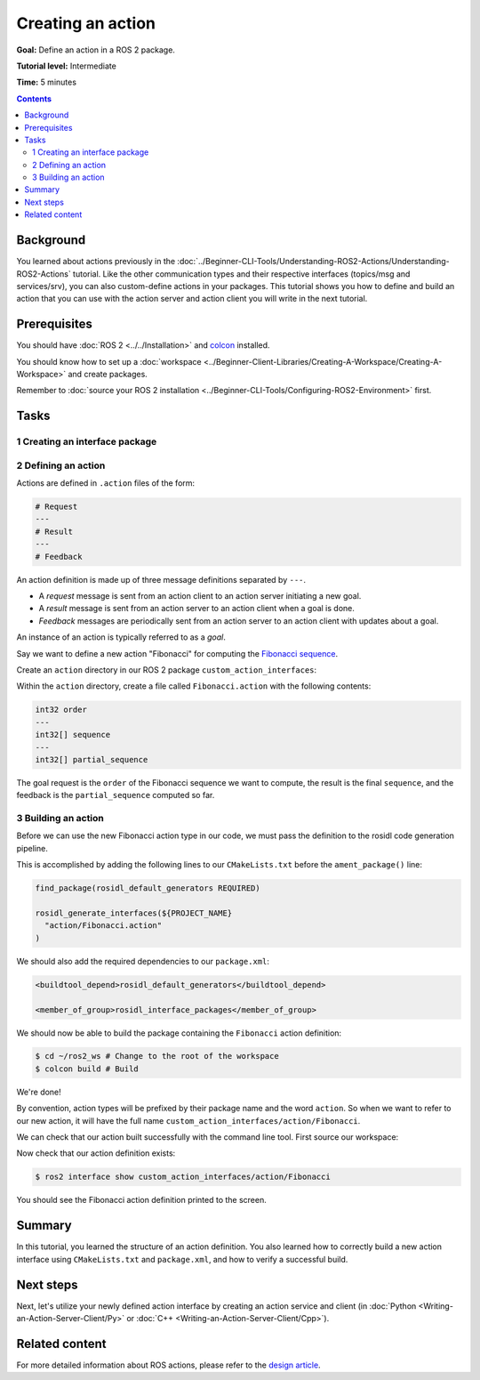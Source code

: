 .. redirect-from::

    Tutorials/Actions/Creating-an-Action

.. _ActionCreate:

Creating an action
==================

**Goal:** Define an action in a ROS 2 package.

**Tutorial level:** Intermediate

**Time:** 5 minutes

.. contents:: Contents
   :depth: 2
   :local:

Background
----------

You learned about actions previously in the :doc:`../Beginner-CLI-Tools/Understanding-ROS2-Actions/Understanding-ROS2-Actions` tutorial.
Like the other communication types and their respective interfaces (topics/msg and services/srv),
you can also custom-define actions in your packages.
This tutorial shows you how to define and build an action that you can use
with the action server and action client you will write in the next tutorial.

Prerequisites
-------------

You should have :doc:`ROS 2 <../../Installation>` and `colcon <https://colcon.readthedocs.org>`__ installed.

You should know how to set up a :doc:`workspace <../Beginner-Client-Libraries/Creating-A-Workspace/Creating-A-Workspace>` and create packages.

Remember to :doc:`source your ROS 2 installation <../Beginner-CLI-Tools/Configuring-ROS2-Environment>` first.

Tasks
-----

1 Creating an interface package
^^^^^^^^^^^^^^^^^^^^^^^^^^^^^^^

.. tabs::

  .. group-tab:: Linux

    .. code-block:: console

      $ mkdir -p ~/ros2_ws/src # you can reuse an existing workspace with this naming convention
      $ cd ~/ros2_ws/src
      $ ros2 pkg create --license Apache-2.0 custom_action_interfaces

  .. group-tab:: macOS

    .. code-block:: console

      $ mkdir -p ~/ros2_ws/src
      $ cd ~/ros2_ws/src
      $ ros2 pkg create --license Apache-2.0 custom_action_interfaces

  .. group-tab:: Windows

    .. code-block:: console

      $ md \ros2_ws\src
      $ cd \ros2_ws\src
      $ ros2 pkg create --license Apache-2.0 custom_action_interfaces


2 Defining an action
^^^^^^^^^^^^^^^^^^^^

Actions are defined in ``.action`` files of the form:

.. code-block:: bash

    # Request
    ---
    # Result
    ---
    # Feedback

An action definition is made up of three message definitions separated by ``---``.

- A *request* message is sent from an action client to an action server initiating a new goal.
- A *result* message is sent from an action server to an action client when a goal is done.
- *Feedback* messages are periodically sent from an action server to an action client with updates about a goal.

An instance of an action is typically referred to as a *goal*.

Say we want to define a new action "Fibonacci" for computing the `Fibonacci sequence <https://en.wikipedia.org/wiki/Fibonacci_number>`__.

Create an ``action`` directory in our ROS 2 package ``custom_action_interfaces``:

.. tabs::

  .. group-tab:: Linux

    .. code-block:: console

      $ cd custom_action_interfaces
      $ mkdir action

  .. group-tab:: macOS

    .. code-block:: console

      $ cd custom_action_interfaces
      $ mkdir action

  .. group-tab:: Windows

    .. code-block:: console

      $ cd custom_action_interfaces
      $ md action

Within the ``action`` directory, create a file called ``Fibonacci.action`` with the following contents:

.. code-block:: bash

  int32 order
  ---
  int32[] sequence
  ---
  int32[] partial_sequence

The goal request is the ``order`` of the Fibonacci sequence we want to compute, the result is the final ``sequence``, and the feedback is the ``partial_sequence`` computed so far.

3 Building an action
^^^^^^^^^^^^^^^^^^^^

Before we can use the new Fibonacci action type in our code, we must pass the definition to the rosidl code generation pipeline.

This is accomplished by adding the following lines to our ``CMakeLists.txt`` before the ``ament_package()`` line:

.. code-block:: cmake

    find_package(rosidl_default_generators REQUIRED)

    rosidl_generate_interfaces(${PROJECT_NAME}
      "action/Fibonacci.action"
    )

We should also add the required dependencies to our ``package.xml``:

.. code-block:: xml

    <buildtool_depend>rosidl_default_generators</buildtool_depend>

    <member_of_group>rosidl_interface_packages</member_of_group>

We should now be able to build the package containing the ``Fibonacci`` action definition:

.. code-block:: console

    $ cd ~/ros2_ws # Change to the root of the workspace
    $ colcon build # Build

We're done!

By convention, action types will be prefixed by their package name and the word ``action``.
So when we want to refer to our new action, it will have the full name ``custom_action_interfaces/action/Fibonacci``.

We can check that our action built successfully with the command line tool.
First source our workspace:

.. tabs::

  .. group-tab:: Linux

    .. code-block:: console

      $ source install/local_setup.bash

  .. group-tab:: macOS

    .. code-block:: console

      $ source install/local_setup.console

  .. group-tab:: Windows

    .. code-block:: console

      $ call install\local_setup.bat

Now check that our action definition exists:

.. code-block:: console

   $ ros2 interface show custom_action_interfaces/action/Fibonacci

You should see the Fibonacci action definition printed to the screen.

Summary
-------

In this tutorial, you learned the structure of an action definition.
You also learned how to correctly build a new action interface using ``CMakeLists.txt`` and ``package.xml``,
and how to verify a successful build.

Next steps
----------

Next, let's utilize your newly defined action interface by creating an action service and client (in :doc:`Python <Writing-an-Action-Server-Client/Py>` or :doc:`C++ <Writing-an-Action-Server-Client/Cpp>`).

Related content
---------------

For more detailed information about ROS actions, please refer to the `design article <http://design.ros2.org/articles/actions.html>`__.
